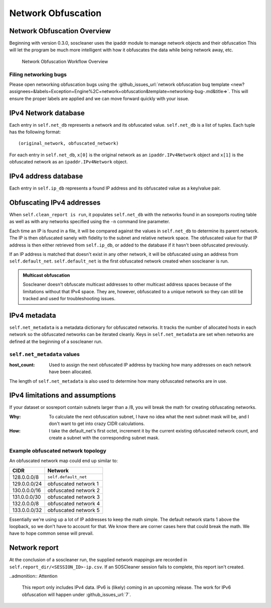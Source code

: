 .. sectionauthor:: Jamie Duncan <jamie.e.duncan@gmail.com>

====================
Network Obfuscation
====================

Network Obfuscation Overview
-----------------------------
Beginning with version 0.3.0, soscleaner uses the ipaddr module to manage network objects and their obfuscation
This will let the program be much more intelligent with how it obfuscates the data while being network away, etc.

.. figure:: static/soscleaner-network_obfuscation.png
  :alt: network obfuscation overview

  Network Obfuscation Workflow Overview

Filing networking bugs
```````````````````````
Please open networking obfuscation bugs using the :github_issues_url:`network obfuscation bug template <new?assignees=&labels=Exception+Engine%2C+network+obfuscation&template=networking-bug-.md&title=>`. This will ensure the proper labels are applied and we can move forward quickly with your issue.

IPv4 Network database
----------------------

Each entry in ``self.net_db`` represents a network and its obfuscated value. ``self.net_db`` is a list of tuples. Each tuple has the following format::

    (original_network, obfuscated_network)

For each entry in ``self.net_db``, ``x[0]`` is the original network as an ``ipaddr.IPv4Network`` object
and ``x[1]`` is the obfuscated network as an ``ipaddr.IPv4Network`` object.

IPv4 address database
----------------------

Each entry in ``self.ip_db`` represents a found IP address and its obfuscated value as a key/value pair.

Obfuscating IPv4 addresses
---------------------------
When ``self.clean_report is run``, it populates ``self.net_db`` with the networks found in an sosreports routing table as well as with any networks specified using the ``-n`` command line parameter.

Each time an IP is found in a file, it will be compared against the values in ``self.net_db`` to determine its parent network. The IP is then obfuscated sanely with fidelity to the subnet and relative network space. The obfuscated value for that IP address is then either retrieved from ``self.ip_db``, or added to the database if it hasn't been obfuscated previously.

If an IP address is matched that doesn't exist in any other network, it will be obfuscated using an address from ``self.default_net``.
``self.default_net`` is the first obfuscated network created when soscleaner is run.

.. admonition:: Multicast obfuscation

  Soscleaner doesn't obfuscate multicast addresses to other multicast address spaces because of the limitations without that IPv4 space. They are, however, obfuscated to a unique network so they can still be tracked and used for troubleshooting issues.

IPv4 metadata
--------------
``self.net_metadata`` is a metadata dictionary for obfuscated networks. It tracks the number of allocated hosts in each network so the obfuscated networks can be iterated cleanly. Keys in ``self.net_metadata`` are set when networks are defined at the beginning of a soscleaner run.

``self.net_metadata`` values
`````````````````````````````
:host_count: Used to assign the next obfuscated IP address by tracking how many addresses on each network have been allocated.

The length of ``self.net_metadata`` is also used to determine how many obfuscated networks are in use.

IPv4 limitations and assumptions
---------------------------------

If your dataset or sosreport contain subnets larger than a /8, you will break the math for creating obfuscating networks.

:Why: To calculate the next obfuscation subnet, I have no idea what the next subnet mask will be, and I don't want to get into crazy CIDR calculations.
:How: I take the default_net's first octet, increment it by the current existing obfuscated network count, and create a subnet with the corresponding subnet mask.

Example obfuscated network topology
````````````````````````````````````
An obfuscated network map could end up similar to:

============  =========================
CIDR          Network
============  =========================
128.0.0.0/8   ``self.default_net``
129.0.0.0/24  obfuscated network 1
130.0.0.0/16  obfuscated network 2
131.0.0.0/30  obfuscated network 3
132.0.0.0/8   obfuscated network 4
133.0.0.0/32  obfuscated network 5
============  =========================

Essentially we're using up a lot of IP addresses to keep the math simple. The default network starts 1 above the loopback, so we don't have to account for that. We know there are corner cases here that could break the math. We have to hope common sense will prevail.

Network report
---------------
At the conclusion of a soscleaner run, the supplied network mappings are recorded in ``self.report_dir/<SESSION_ID>-ip.csv``. If an SOSCleaner session fails to complete, this report isn't created.

..admonition:: Attention

  This report only includes IPv4 data. IPv6 is (likely) coming in an upcoming release. The work for IPv6 obfuscation will happen under :github_issues_url:`7`.
